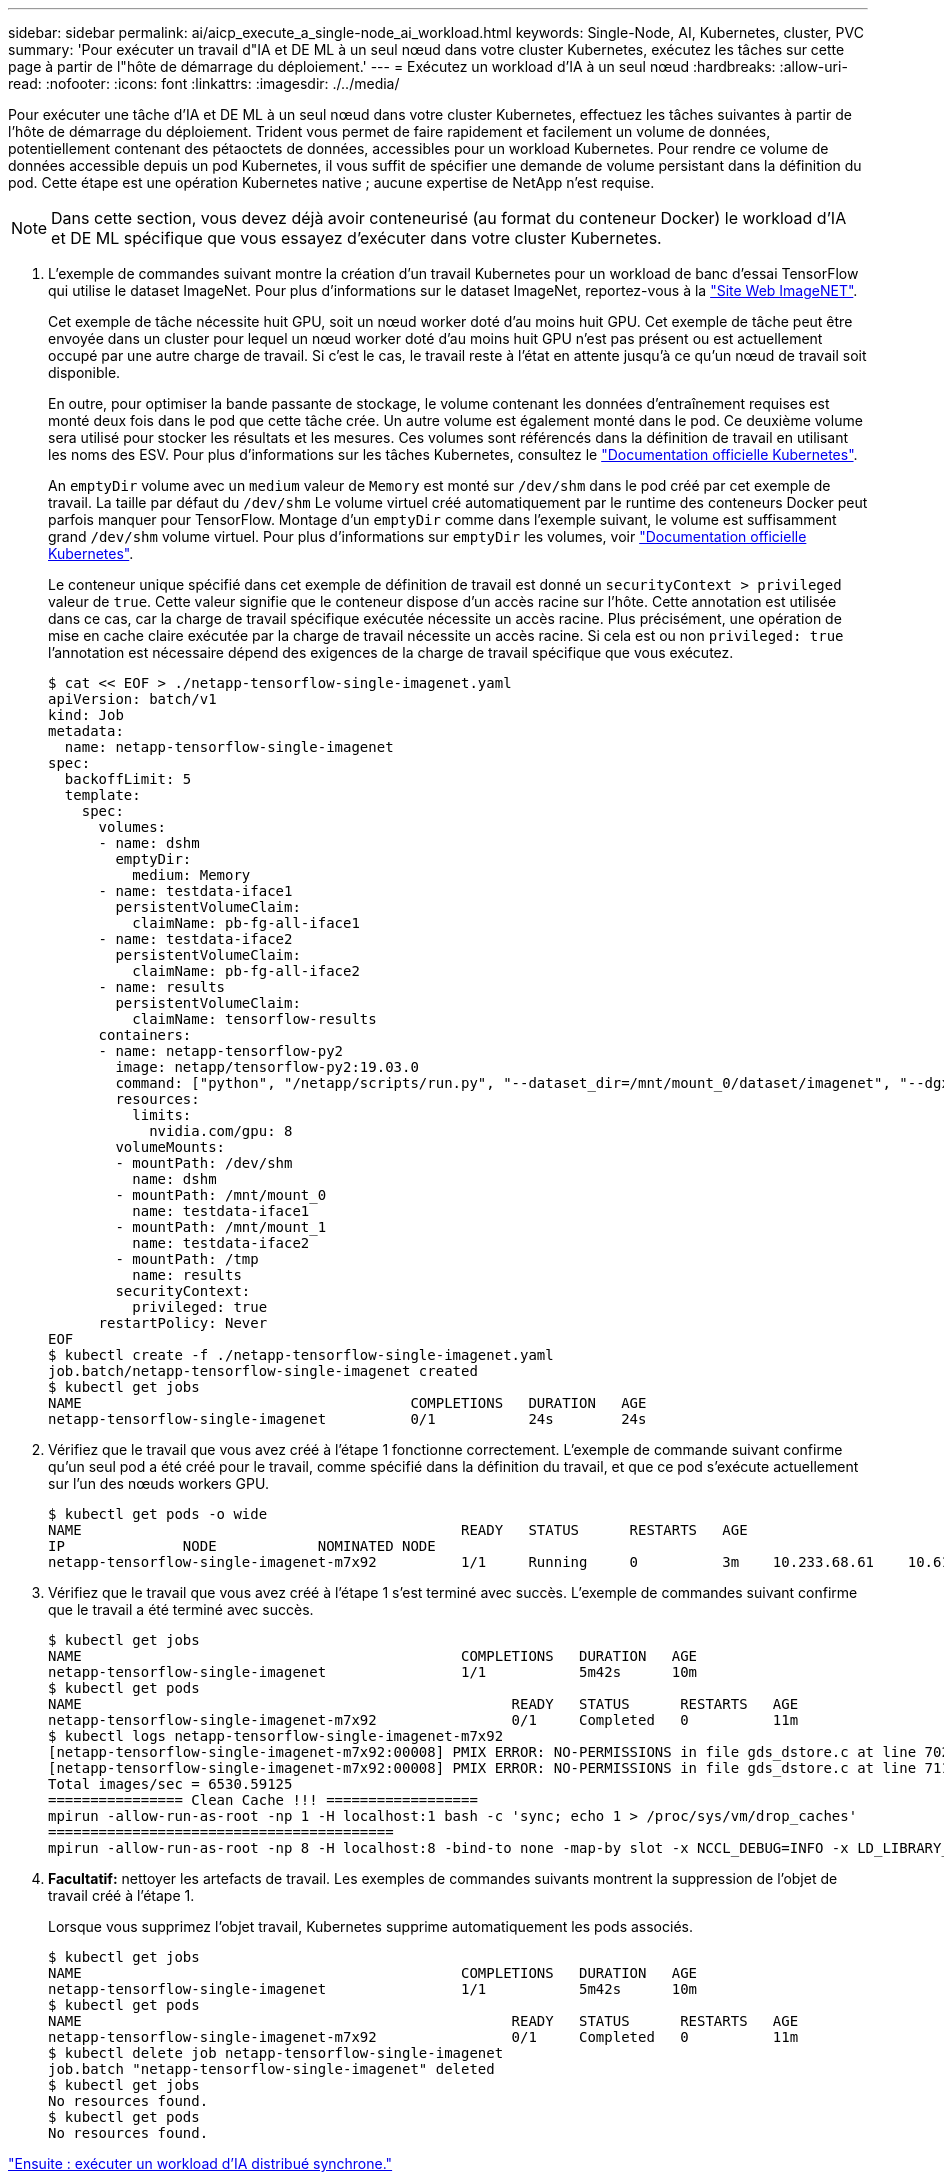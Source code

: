 ---
sidebar: sidebar 
permalink: ai/aicp_execute_a_single-node_ai_workload.html 
keywords: Single-Node, AI, Kubernetes, cluster, PVC 
summary: 'Pour exécuter un travail d"IA et DE ML à un seul nœud dans votre cluster Kubernetes, exécutez les tâches sur cette page à partir de l"hôte de démarrage du déploiement.' 
---
= Exécutez un workload d'IA à un seul nœud
:hardbreaks:
:allow-uri-read: 
:nofooter: 
:icons: font
:linkattrs: 
:imagesdir: ./../media/


[role="lead"]
Pour exécuter une tâche d'IA et DE ML à un seul nœud dans votre cluster Kubernetes, effectuez les tâches suivantes à partir de l'hôte de démarrage du déploiement. Trident vous permet de faire rapidement et facilement un volume de données, potentiellement contenant des pétaoctets de données, accessibles pour un workload Kubernetes. Pour rendre ce volume de données accessible depuis un pod Kubernetes, il vous suffit de spécifier une demande de volume persistant dans la définition du pod. Cette étape est une opération Kubernetes native ; aucune expertise de NetApp n'est requise.


NOTE: Dans cette section, vous devez déjà avoir conteneurisé (au format du conteneur Docker) le workload d'IA et DE ML spécifique que vous essayez d'exécuter dans votre cluster Kubernetes.

. L'exemple de commandes suivant montre la création d'un travail Kubernetes pour un workload de banc d'essai TensorFlow qui utilise le dataset ImageNet. Pour plus d'informations sur le dataset ImageNet, reportez-vous à la http://www.image-net.org["Site Web ImageNET"^].
+
Cet exemple de tâche nécessite huit GPU, soit un nœud worker doté d'au moins huit GPU. Cet exemple de tâche peut être envoyée dans un cluster pour lequel un nœud worker doté d'au moins huit GPU n'est pas présent ou est actuellement occupé par une autre charge de travail. Si c'est le cas, le travail reste à l'état en attente jusqu'à ce qu'un nœud de travail soit disponible.

+
En outre, pour optimiser la bande passante de stockage, le volume contenant les données d'entraînement requises est monté deux fois dans le pod que cette tâche crée. Un autre volume est également monté dans le pod. Ce deuxième volume sera utilisé pour stocker les résultats et les mesures. Ces volumes sont référencés dans la définition de travail en utilisant les noms des ESV. Pour plus d'informations sur les tâches Kubernetes, consultez le https://kubernetes.io/docs/concepts/workloads/controllers/jobs-run-to-completion/["Documentation officielle Kubernetes"^].

+
An `emptyDir` volume avec un `medium` valeur de `Memory` est monté sur `/dev/shm` dans le pod créé par cet exemple de travail. La taille par défaut du `/dev/shm` Le volume virtuel créé automatiquement par le runtime des conteneurs Docker peut parfois manquer pour TensorFlow. Montage d'un `emptyDir` comme dans l'exemple suivant, le volume est suffisamment grand `/dev/shm` volume virtuel. Pour plus d'informations sur `emptyDir` les volumes, voir https://kubernetes.io/docs/concepts/storage/volumes/["Documentation officielle Kubernetes"^].

+
Le conteneur unique spécifié dans cet exemple de définition de travail est donné un `securityContext > privileged` valeur de `true`. Cette valeur signifie que le conteneur dispose d'un accès racine sur l'hôte. Cette annotation est utilisée dans ce cas, car la charge de travail spécifique exécutée nécessite un accès racine. Plus précisément, une opération de mise en cache claire exécutée par la charge de travail nécessite un accès racine. Si cela est ou non `privileged: true` l'annotation est nécessaire dépend des exigences de la charge de travail spécifique que vous exécutez.

+
....
$ cat << EOF > ./netapp-tensorflow-single-imagenet.yaml
apiVersion: batch/v1
kind: Job
metadata:
  name: netapp-tensorflow-single-imagenet
spec:
  backoffLimit: 5
  template:
    spec:
      volumes:
      - name: dshm
        emptyDir:
          medium: Memory
      - name: testdata-iface1
        persistentVolumeClaim:
          claimName: pb-fg-all-iface1
      - name: testdata-iface2
        persistentVolumeClaim:
          claimName: pb-fg-all-iface2
      - name: results
        persistentVolumeClaim:
          claimName: tensorflow-results
      containers:
      - name: netapp-tensorflow-py2
        image: netapp/tensorflow-py2:19.03.0
        command: ["python", "/netapp/scripts/run.py", "--dataset_dir=/mnt/mount_0/dataset/imagenet", "--dgx_version=dgx1", "--num_devices=8"]
        resources:
          limits:
            nvidia.com/gpu: 8
        volumeMounts:
        - mountPath: /dev/shm
          name: dshm
        - mountPath: /mnt/mount_0
          name: testdata-iface1
        - mountPath: /mnt/mount_1
          name: testdata-iface2
        - mountPath: /tmp
          name: results
        securityContext:
          privileged: true
      restartPolicy: Never
EOF
$ kubectl create -f ./netapp-tensorflow-single-imagenet.yaml
job.batch/netapp-tensorflow-single-imagenet created
$ kubectl get jobs
NAME                                       COMPLETIONS   DURATION   AGE
netapp-tensorflow-single-imagenet          0/1           24s        24s
....
. Vérifiez que le travail que vous avez créé à l'étape 1 fonctionne correctement. L'exemple de commande suivant confirme qu'un seul pod a été créé pour le travail, comme spécifié dans la définition du travail, et que ce pod s'exécute actuellement sur l'un des nœuds workers GPU.
+
....
$ kubectl get pods -o wide
NAME                                             READY   STATUS      RESTARTS   AGE
IP              NODE            NOMINATED NODE
netapp-tensorflow-single-imagenet-m7x92          1/1     Running     0          3m    10.233.68.61    10.61.218.154   <none>
....
. Vérifiez que le travail que vous avez créé à l'étape 1 s'est terminé avec succès. L'exemple de commandes suivant confirme que le travail a été terminé avec succès.
+
....
$ kubectl get jobs
NAME                                             COMPLETIONS   DURATION   AGE
netapp-tensorflow-single-imagenet                1/1           5m42s      10m
$ kubectl get pods
NAME                                                   READY   STATUS      RESTARTS   AGE
netapp-tensorflow-single-imagenet-m7x92                0/1     Completed   0          11m
$ kubectl logs netapp-tensorflow-single-imagenet-m7x92
[netapp-tensorflow-single-imagenet-m7x92:00008] PMIX ERROR: NO-PERMISSIONS in file gds_dstore.c at line 702
[netapp-tensorflow-single-imagenet-m7x92:00008] PMIX ERROR: NO-PERMISSIONS in file gds_dstore.c at line 711
Total images/sec = 6530.59125
================ Clean Cache !!! ==================
mpirun -allow-run-as-root -np 1 -H localhost:1 bash -c 'sync; echo 1 > /proc/sys/vm/drop_caches'
=========================================
mpirun -allow-run-as-root -np 8 -H localhost:8 -bind-to none -map-by slot -x NCCL_DEBUG=INFO -x LD_LIBRARY_PATH -x PATH python /netapp/tensorflow/benchmarks_190205/scripts/tf_cnn_benchmarks/tf_cnn_benchmarks.py --model=resnet50 --batch_size=256 --device=gpu --force_gpu_compatible=True --num_intra_threads=1 --num_inter_threads=48 --variable_update=horovod --batch_group_size=20 --num_batches=500 --nodistortions --num_gpus=1 --data_format=NCHW --use_fp16=True --use_tf_layers=False --data_name=imagenet --use_datasets=True --data_dir=/mnt/mount_0/dataset/imagenet --datasets_parallel_interleave_cycle_length=10 --datasets_sloppy_parallel_interleave=False --num_mounts=2 --mount_prefix=/mnt/mount_%d --datasets_prefetch_buffer_size=2000 --datasets_use_prefetch=True --datasets_num_private_threads=4 --horovod_device=gpu > /tmp/20190814_105450_tensorflow_horovod_rdma_resnet50_gpu_8_256_b500_imagenet_nodistort_fp16_r10_m2_nockpt.txt 2>&1
....
. *Facultatif:* nettoyer les artefacts de travail. Les exemples de commandes suivants montrent la suppression de l'objet de travail créé à l'étape 1.
+
Lorsque vous supprimez l'objet travail, Kubernetes supprime automatiquement les pods associés.

+
....
$ kubectl get jobs
NAME                                             COMPLETIONS   DURATION   AGE
netapp-tensorflow-single-imagenet                1/1           5m42s      10m
$ kubectl get pods
NAME                                                   READY   STATUS      RESTARTS   AGE
netapp-tensorflow-single-imagenet-m7x92                0/1     Completed   0          11m
$ kubectl delete job netapp-tensorflow-single-imagenet
job.batch "netapp-tensorflow-single-imagenet" deleted
$ kubectl get jobs
No resources found.
$ kubectl get pods
No resources found.
....


link:aicp_execute_a_synchronous_distributed_ai_workload.html["Ensuite : exécuter un workload d'IA distribué synchrone."]
